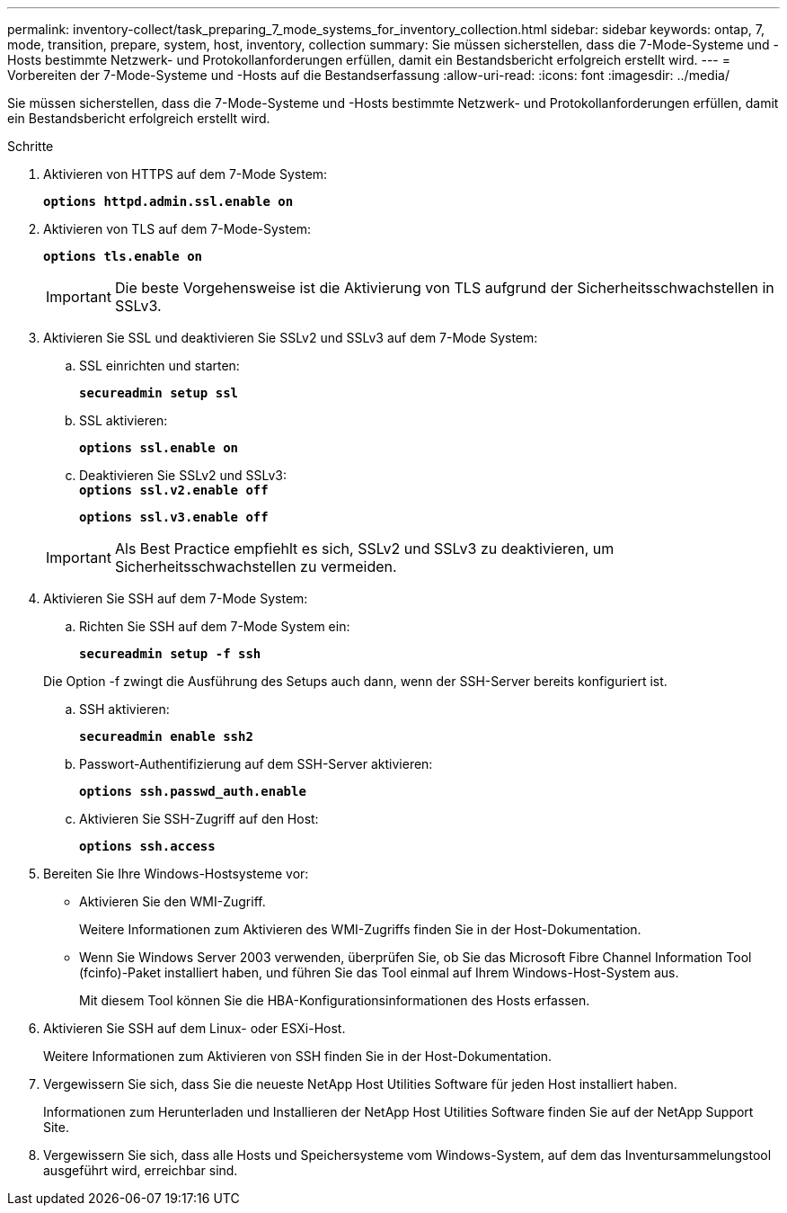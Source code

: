 ---
permalink: inventory-collect/task_preparing_7_mode_systems_for_inventory_collection.html 
sidebar: sidebar 
keywords: ontap, 7, mode, transition, prepare, system, host, inventory, collection 
summary: Sie müssen sicherstellen, dass die 7-Mode-Systeme und -Hosts bestimmte Netzwerk- und Protokollanforderungen erfüllen, damit ein Bestandsbericht erfolgreich erstellt wird. 
---
= Vorbereiten der 7-Mode-Systeme und -Hosts auf die Bestandserfassung
:allow-uri-read: 
:icons: font
:imagesdir: ../media/


[role="lead"]
Sie müssen sicherstellen, dass die 7-Mode-Systeme und -Hosts bestimmte Netzwerk- und Protokollanforderungen erfüllen, damit ein Bestandsbericht erfolgreich erstellt wird.

.Schritte
. Aktivieren von HTTPS auf dem 7-Mode System:
+
`*options httpd.admin.ssl.enable on*`

. Aktivieren von TLS auf dem 7-Mode-System:
+
`*options tls.enable on*`

+

IMPORTANT: Die beste Vorgehensweise ist die Aktivierung von TLS aufgrund der Sicherheitsschwachstellen in SSLv3.

. Aktivieren Sie SSL und deaktivieren Sie SSLv2 und SSLv3 auf dem 7-Mode System:
+
.. SSL einrichten und starten:
+
`*secureadmin setup ssl*`

.. SSL aktivieren:
+
`*options ssl.enable on*`

.. Deaktivieren Sie SSLv2 und SSLv3: +
`*options ssl.v2.enable off*`
+
`*options ssl.v3.enable off*`

+

IMPORTANT: Als Best Practice empfiehlt es sich, SSLv2 und SSLv3 zu deaktivieren, um Sicherheitsschwachstellen zu vermeiden.



. Aktivieren Sie SSH auf dem 7-Mode System:
+
.. Richten Sie SSH auf dem 7-Mode System ein:
+
`*secureadmin setup -f ssh*`

+
Die Option -f zwingt die Ausführung des Setups auch dann, wenn der SSH-Server bereits konfiguriert ist.

.. SSH aktivieren:
+
`*secureadmin enable ssh2*`

.. Passwort-Authentifizierung auf dem SSH-Server aktivieren:
+
`*options ssh.passwd_auth.enable*`

.. Aktivieren Sie SSH-Zugriff auf den Host:
+
`*options ssh.access*`



. Bereiten Sie Ihre Windows-Hostsysteme vor:
+
** Aktivieren Sie den WMI-Zugriff.
+
Weitere Informationen zum Aktivieren des WMI-Zugriffs finden Sie in der Host-Dokumentation.

** Wenn Sie Windows Server 2003 verwenden, überprüfen Sie, ob Sie das Microsoft Fibre Channel Information Tool (fcinfo)-Paket installiert haben, und führen Sie das Tool einmal auf Ihrem Windows-Host-System aus.
+
Mit diesem Tool können Sie die HBA-Konfigurationsinformationen des Hosts erfassen.



. Aktivieren Sie SSH auf dem Linux- oder ESXi-Host.
+
Weitere Informationen zum Aktivieren von SSH finden Sie in der Host-Dokumentation.

. Vergewissern Sie sich, dass Sie die neueste NetApp Host Utilities Software für jeden Host installiert haben.
+
Informationen zum Herunterladen und Installieren der NetApp Host Utilities Software finden Sie auf der NetApp Support Site.

. Vergewissern Sie sich, dass alle Hosts und Speichersysteme vom Windows-System, auf dem das Inventursammelungstool ausgeführt wird, erreichbar sind.

